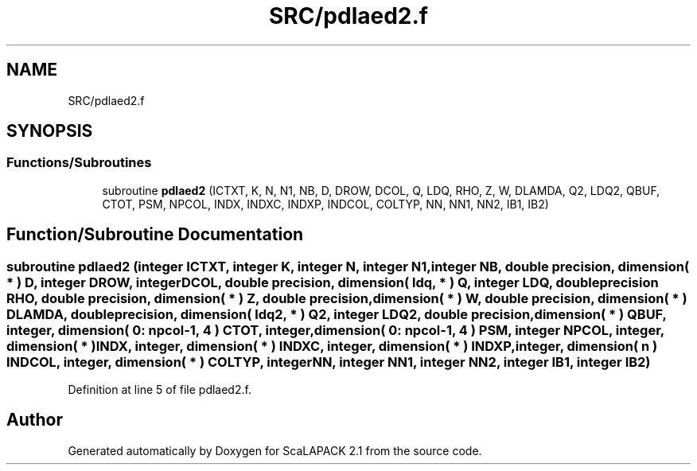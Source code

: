 .TH "SRC/pdlaed2.f" 3 "Sat Nov 16 2019" "Version 2.1" "ScaLAPACK 2.1" \" -*- nroff -*-
.ad l
.nh
.SH NAME
SRC/pdlaed2.f
.SH SYNOPSIS
.br
.PP
.SS "Functions/Subroutines"

.in +1c
.ti -1c
.RI "subroutine \fBpdlaed2\fP (ICTXT, K, N, N1, NB, D, DROW, DCOL, Q, LDQ, RHO, Z, W, DLAMDA, Q2, LDQ2, QBUF, CTOT, PSM, NPCOL, INDX, INDXC, INDXP, INDCOL, COLTYP, NN, NN1, NN2, IB1, IB2)"
.br
.in -1c
.SH "Function/Subroutine Documentation"
.PP 
.SS "subroutine pdlaed2 (integer ICTXT, integer K, integer N, integer N1, integer NB, double precision, dimension( * ) D, integer DROW, integer DCOL, double precision, dimension( ldq, * ) Q, integer LDQ, double precision RHO, double precision, dimension( * ) Z, double precision, dimension( * ) W, double precision, dimension( * ) DLAMDA, double precision, dimension( ldq2, * ) Q2, integer LDQ2, double precision, dimension( * ) QBUF, integer, dimension( 0: npcol\-1, 4 ) CTOT, integer, dimension( 0: npcol\-1, 4 ) PSM, integer NPCOL, integer, dimension( * ) INDX, integer, dimension( * ) INDXC, integer, dimension( * ) INDXP, integer, dimension( n ) INDCOL, integer, dimension( * ) COLTYP, integer NN, integer NN1, integer NN2, integer IB1, integer IB2)"

.PP
Definition at line 5 of file pdlaed2\&.f\&.
.SH "Author"
.PP 
Generated automatically by Doxygen for ScaLAPACK 2\&.1 from the source code\&.
